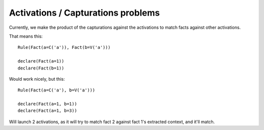 Activations / Capturations problems
-----------------------------------

Currently, we make the product of the capturations against
the activations to match facts against other activations.

That means this::

    Rule(Fact(a=C('a')), Fact(b=V('a')))

    declare(Fact(a=1))
    declare(Fact(b=1))

Would work nicely, but this::

    Rule(Fact(a=C('a'), b=V('a')))

    declare(Fact(a=1, b=1))
    declare(Fact(a=1, b=3))


Will launch 2 activations, as it will try to match fact 2 against fact 1's extracted
context, and it'll match.

